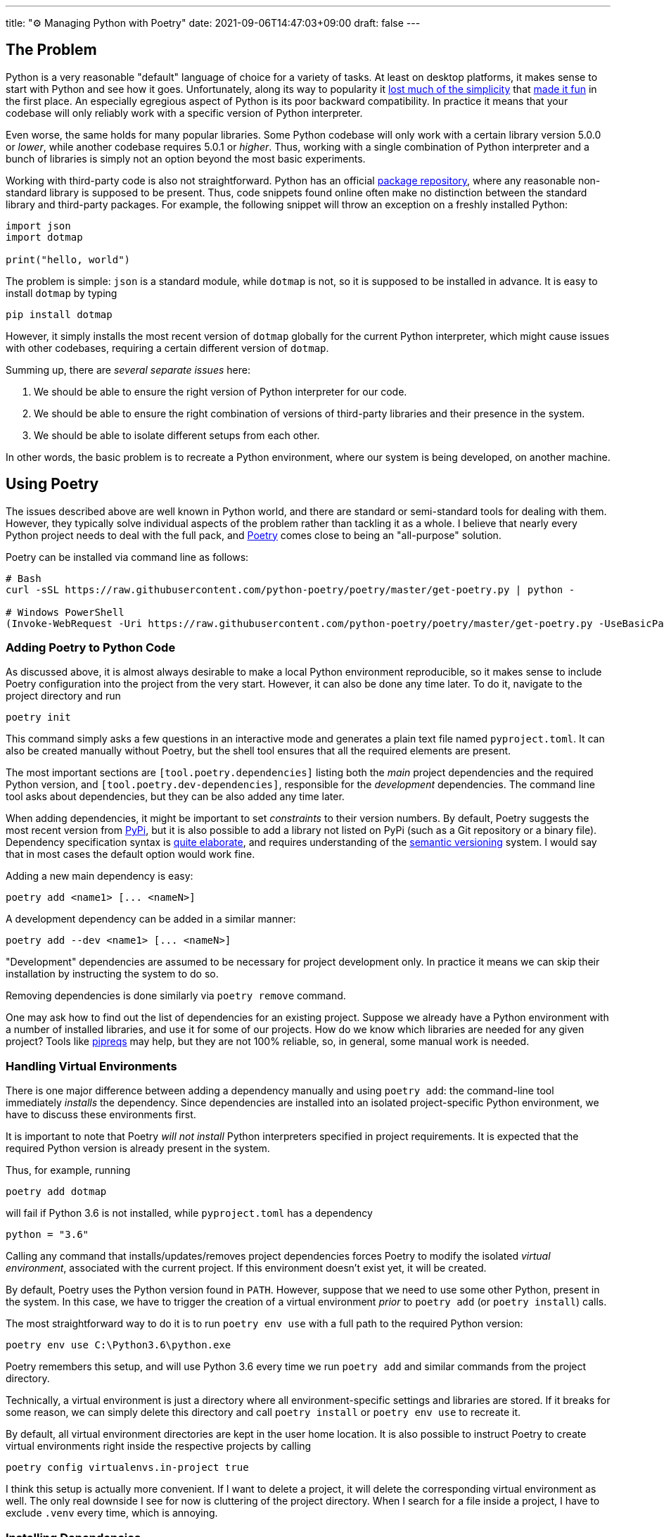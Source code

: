 ---
title: "⚙️ Managing Python with Poetry"
date: 2021-09-06T14:47:03+09:00
draft: false
---

:source-highlighter: rouge
:rouge-css: style
:rouge-style: pastie
:icons: font

== The Problem

Python is a very reasonable "default" language of choice for a variety of tasks. At least on desktop platforms, it makes sense to start with Python and see how it goes. Unfortunately, along its way to popularity it https://xkcd.com/1987/[lost much of the simplicity] that https://xkcd.com/353/[made it fun] in the first place. An especially egregious aspect of Python is its poor backward compatibility. In practice it means that your codebase will only reliably work with a specific version of Python interpreter.

Even worse, the same holds for many popular libraries. Some Python codebase will only work with a certain library version 5.0.0 or _lower_, while another codebase requires 5.0.1 or _higher_. Thus, working with a single combination of Python interpreter and a bunch of libraries is simply not an option beyond the most basic experiments.

Working with third-party code is also not straightforward. Python has an official https://pypi.org[package repository], where any reasonable non-standard library is supposed to be present. Thus, code snippets found online often make no distinction between the standard library and third-party packages. For example, the following snippet will throw an exception on a freshly installed Python:

[source,python]
----
import json
import dotmap

print("hello, world")
----

The problem is simple: `json` is a standard module, while `dotmap` is not, so it is supposed to be installed in advance. It is easy to install `dotmap` by typing

[source]
----
pip install dotmap
----

However, it simply installs the most recent version of `dotmap` globally for the current Python interpreter, which might cause issues with other codebases, requiring a certain different version of `dotmap`.

Summing up, there are _several separate issues_ here:

. We should be able to ensure the right version of Python interpreter for our code.
. We should be able to ensure the right combination of versions of third-party libraries and their presence in the system.
. We should be able to isolate different setups from each other.

In other words, the basic problem is to recreate a Python environment, where our system is being developed, on another machine.

== Using Poetry

The issues described above are well known in Python world, and there are standard or semi-standard tools for dealing with them. However, they typically solve individual aspects of the problem rather than tackling it as a whole. I believe that nearly every Python project needs to deal with the full pack, and https://python-poetry.org[Poetry] comes close to being an "all-purpose" solution. 

Poetry can be installed via command line as follows:

[source]
----
# Bash
curl -sSL https://raw.githubusercontent.com/python-poetry/poetry/master/get-poetry.py | python -

# Windows PowerShell
(Invoke-WebRequest -Uri https://raw.githubusercontent.com/python-poetry/poetry/master/get-poetry.py -UseBasicParsing).Content | python -
----

=== Adding Poetry to Python Code

As discussed above, it is almost always desirable to make a local Python environment reproducible, so it makes sense to include Poetry configuration into the project from the very start. However, it can also be done any time later. To do it, navigate to the project directory and run

[source,cmd]
----
poetry init
----

This command simply asks a few questions in an interactive mode and generates a plain text file named `pyproject.toml`. It can also be created manually without Poetry, but the shell tool ensures that all the required elements are present.

The most important sections are `[tool.poetry.dependencies]` listing both the _main_ project dependencies and the required Python version, and `[tool.poetry.dev-dependencies]`, responsible for the _development_ dependencies. The command line tool asks about dependencies, but they can be also added any time later.

When adding dependencies, it might be important to set _constraints_ to their version numbers. By default, Poetry suggests the most recent version from https://pypi.org[PyPi], but it is also possible to add a library not listed on PyPi (such as a Git repository or a binary file). Dependency specification syntax is https://python-poetry.org/docs/dependency-specification/[quite elaborate], and requires understanding of the https://semver.org[semantic versioning] system. I would say that in most cases the default option would work fine.

Adding a new main dependency is easy:

[source]
----
poetry add <name1> [... <nameN>]
----

A development dependency can be added in a similar manner:

[source]
----
poetry add --dev <name1> [... <nameN>]
----

"Development" dependencies are assumed to be necessary for project development only. In practice it means we can skip their installation by instructing the system to do so.

Removing dependencies is done similarly via `poetry remove` command.

One may ask how to find out the list of dependencies for an existing project. Suppose we already have a Python environment with a number of installed libraries, and use it for some of our projects. How do we know which libraries are needed for any given project? Tools like https://github.com/bndr/pipreqs[pipreqs] may help, but they are not 100% reliable, so, in general, some manual work is needed.


=== Handling Virtual Environments

There is one major difference between adding a dependency manually and using `poetry add`: the command-line tool immediately _installs_ the dependency. Since dependencies are installed into an isolated project-specific Python environment, we have to discuss these environments first.

It is important to note that Poetry _will not install_ Python interpreters specified in project requirements. It is expected that the required Python version is already present in the system.

Thus, for example, running 

[source]
----
poetry add dotmap
----

will fail if Python 3.6 is not installed, while `pyproject.toml` has a dependency 

[source]
----
python = "3.6"
----

Calling any command that installs/updates/removes project dependencies forces Poetry to modify the isolated _virtual environment_, associated with the current project. If this environment doesn't exist yet, it will be created.

By default, Poetry uses the Python version found in `PATH`. However, suppose that we need to use some other Python, present in the system. In this case, we have to trigger the creation of a virtual environment _prior_ to `poetry add` (or `poetry install`) calls.

The most straightforward way to do it is to run `poetry env use` with a full path to the required Python version:

[source,cmd]
----
poetry env use C:\Python3.6\python.exe
----

Poetry remembers this setup, and will use Python 3.6 every time we run `poetry add` and similar commands from the project directory.

Technically, a virtual environment is just a directory where all environment-specific settings and libraries are stored. If it breaks for some reason, we can simply delete this directory and call `poetry install` or `poetry env use` to recreate it.

By default, all virtual environment directories are kept in the user home location. It is also possible to instruct Poetry to create virtual environments right inside the respective projects by calling

[source]
----
poetry config virtualenvs.in-project true
----

I think this setup is actually more convenient. If I want to delete a project, it will delete the corresponding virtual environment as well. The only real downside I see for now is cluttering of the project directory. When I search for a file inside a project, I have to exclude `.venv` every time, which is annoying.


=== Installing Dependencies

Having a `pyproject.toml` file inside the project is enough to be able to run

[source]
----
poetry install [--no-dev]
----

and get all the necessary dependencies installed inside the corresponding virtual environment. As mentioned above, Poetry will also automatically create the environment if it is not present (alternatively, use `poetry env use` to choose the right Python version). Thus, this is the minimal working setup for preparing the system for an existing project: navigate to the project directory on the disk and run `poetry install`. The `--no-dev` option instructs Poetry to skip development dependencies.

Poetry authors recommend to make one extra step, though. When Poetry installs dependencies, it writes down their _exact version numbers_  into a file called `poetry.lock`. If we keep it as a part of the project (i.e., add it to version control), Poetry will make sure to install these specific versions during `poetry install`.

Let's consider an example. Suppose we have a project that depends on the library `dotmap`. We add it with a command

[source]
----
poetry add dotmap@1.*
----

Poetry actually installs `dotmap` version 1.3.24 (the most recent version at the time of writing) and writes down this information into `poetry.lock`. Suppose that after some time I pull this project from the repository on another machine without `poetry.lock`. If I run `poetry install`, it will install the most recent `dotmap` version matching the mask `1.*`. However, if I keep `poetry.lock` as well, `dotmap` version 1.3.24 will be installed.

So, to prevent possible issues it is recommended to place `poetry.lock` under version control and update the libraries listed there manually. This is done by calling

[source]
----
poetry update [--no-dev]
----

The effect of this command is equivalent to deleting `poetry.lock` and running `poetry install`.

=== Running Project Code

The explicit way to run code inside a project-specific virtual environment is to use `poetry run` command:

[source]
----
poetry run python main.py
----

Basically, `poetry run` executes any given command inside the project's environment. It is also possible to open a command line shell to work with environment's tools without having to prefix them with `poetry run` all the time:

[source]
----
poetry shell
----

For now, I prefer the "explicit" version. It feels a bit overly verbose to type `poetry run python` instead of `python`, but in practice it is all done inside batch files or Visual Studio Code. Also I tend to think that explicit is good in this case.